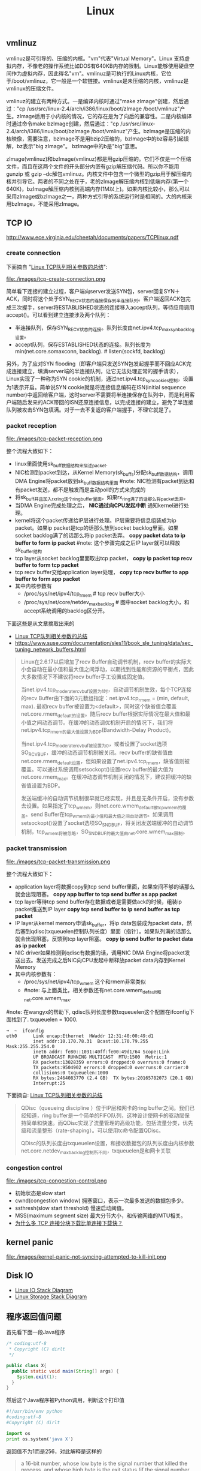 #+title: Linux
** vmlinuz
vmlinuz是可引导的、压缩的内核。"vm"代表"Virtual Memory"。Linux 支持虚拟内存，不像老的操作系统比如DOS有640KB内存的限制。Linux能够使用硬盘空间作为虚拟内存，因此得名"vm"。vmlinuz是可执行的Linux内核，它位于/boot/vmlinuz，它一般是一个软链接。vmlinux是未压缩的内核，vmlinuz是vmlinux的压缩文件。

vmlinuz的建立有两种方式。一是编译内核时通过"make zImage"创建，然后通过："cp /usr/src/linux-2.4/arch/i386/linux/boot/zImage /boot/vmlinuz"产生。zImage适用于小内核的情况，它的存在是为了向后的兼容性。二是内核编译时通过命令make bzImage创建，然后通过："cp /usr/src/linux-2.4/arch/i386/linux/boot/bzImage /boot/vmlinuz"产生。bzImage是压缩的内核映像，需要注意，bzImage不是用bzip2压缩的，bzImage中的bz容易引起误解，bz表示"big zImage"。 bzImage中的b是"big"意思。

zImage(vmlinuz)和bzImage(vmlinuz)都是用gzip压缩的。它们不仅是一个压缩文件，而且在这两个文件的开头部分内嵌有gzip解压缩代码。所以你不能用gunzip 或 gzip –dc解包vmlinuz。内核文件中包含一个微型的gzip用于解压缩内核并引导它。两者的不同之处在于，老的zImage解压缩内核到低端内存(第一个640K)，bzImage解压缩内核到高端内存(1M以上)。如果内核比较小，那么可以采用zImage或bzImage之一，两种方式引导的系统运行时是相同的。大的内核采用bzImage，不能采用zImage。

** TCP IO
http://www.ece.virginia.edu/cheetah/documents/papers/TCPlinux.pdf

*** create connection
下面摘自 "[[http://blog.sina.com.cn/s/blog_e59371cc0102vg4n.html][Linux TCP队列相关参数的总结]]":

file:./images/tcp-create-connection.png

简单看下连接的建立过程，客户端向server发送SYN包，server回复SYN＋ACK，同时将这个处于SYN_RECV状态的连接保存到半连接队列。客户端返回ACK包完成三次握手，server将ESTABLISHED状态的连接移入accept队列，等待应用调用accept()。可以看到建立连接涉及两个队列：
- 半连接队列，保存SYN_RECV状态的连接。队列长度由net.ipv4.tcp_max_syn_backlog设置。
- accept队列，保存ESTABLISHED状态的连接。队列长度为min(net.core.somaxconn, backlog). # listen(sockfd, backlog)

另外，为了应对SYN flooding（即客户端只发送SYN包发起握手而不回应ACK完成连接建立，填满server端的半连接队列，让它无法处理正常的握手请求），Linux实现了一种称为SYN cookie的机制，通过net.ipv4.tcp_syncookies控制，设置为1表示开启。简单说SYN cookie就是将连接信息编码在ISN(initial sequence number)中返回给客户端，这时server不需要将半连接保存在队列中，而是利用客户端随后发来的ACK带回的ISN还原连接信息，以完成连接的建立，避免了半连接队列被攻击SYN包填满。对于一去不复返的客户端握手，不理它就是了。

*** packet reception
file:./images/tcp-packet-reception.png

整个流程大致如下：
   - linux里面使用sk_buff数据结构来描述packet.
   - NIC检测到packet到达，从Kernel Memory(sk_buffs)分配sk_buff数据结构，调用DMA Engine将packet放到sk_buff数据结构里面 #note: NIC检测有packet到达和有packet发送，都不是触发而是主动poll的方式来完成的
   - 将sk_buff并且加入rx_ring这个ring_buffer里面。如果rx_ring满了的话那么将packet丢弃。
   - 当DMA Engine完成处理之后， *NIC通过向CPU发起中断* 通知kernel进行处理。
   - kernel将这个packet传递给IP层进行处理。IP层需要将信息组装成为ip packet。如果ip packet是tcp的话那么放到socket backlog里面。如果socket backlog满了的话那么将ip packet丢弃。 *copy packet data to ip buffer to form ip packet* #note: 这个步骤完成之后IP layer就可以释放sk_buffer结构
   - tcp layer从socket backlog里面取出tcp packet， *copy ip packet tcp recv buffer to form tcp packet*
   - tcp recv buffer交给application layer处理， *copy tcp recv buffer to app buffer to form app packet*
   - 其中内核参数有
     - /proc/sys/net/ipv4/tcp_rmem # tcp recv buffer大小
     - /proc/sys/net/core/netdev_max_backlog # 图中socket backlog大小，和accept系统调用的backlog区分开。

下面这些是从文章摘取出来的
- [[http://blog.sina.com.cn/s/blog_e59371cc0102vg4n.html][Linux TCP队列相关参数的总结]]
- https://www.suse.com/documentation/sles11/book_sle_tuning/data/sec_tuning_network_buffers.html

#+BEGIN_QUOTE
Linux在2.6.17以后增加了recv Buffer自动调节机制，recv buffer的实际大小会自动在最小值和最大值之间浮动，以期找到性能和资源的平衡点，因此大多数情况下不建议将recv buffer手工设置成固定值。

当net.ipv4.tcp_moderate_rcvbuf设置为1时，自动调节机制生效，每个TCP连接的recv Buffer由下面的3元数组指定：net.ipv4.tcp_rmem = (min, default, max). 最初recv buffer被设置为<default>，同时这个缺省值会覆盖net.core.rmem_default的设置。随后recv buffer根据实际情况在最大值和最小值之间动态调节。在缓冲的动态调优机制开启的情况下，我们将net.ipv4.tcp_rmem的最大值设置为BDP(Bandwidth-Delay Product)。

当net.ipv4.tcp_moderate_rcvbuf被设置为0，或者设置了socket选项SO_RCVBUF，缓冲的动态调节机制被关闭。recv buffer的缺省值由net.core.rmem_default设置，但如果设置了net.ipv4.tcp_rmem，缺省值则被覆盖。可以通过系统调用setsockopt()设置recv buffer的最大值为net.core.rmem_max。在缓冲动态调节机制关闭的情况下，建议把缓冲的缺省值设置为BDP。

发送端缓冲的自动调节机制很早就已经实现，并且是无条件开启，没有参数去设置。如果指定了tcp_wmem，则net.core.wmem_default被tcp_wmem的覆盖。send Buffer在tcp_wmem的最小值和最大值之间自动调节。如果调用setsockopt()设置了socket选项SO_SNDBUF，将关闭发送端缓冲的自动调节机制，tcp_wmem将被忽略，SO_SNDBUF的最大值由net.core.wmem_max限制。
#+END_QUOTE

*** packet transmission
file:./images/tcp-packet-transmission.png

整个流程大致如下：
   - application layer将数据copy到tcp send buffer里面，如果空间不够的话那么就会出现阻塞。 *copy app buffer to tcp send buffer as app packet*
   - tcp layer等待tcp send buffer存在数据或者是需要做ack的时候，组装ip packet推送到IP layer *copy tcp send buffer to ip send buffer as tcp packet*
   - IP layer从kernel memory申请sk_buffer，将ip data包装成为packet data，然后塞到qdisc(txqueuelen控制队列长度）里面（指针）。如果队列满的话那么就会出现阻塞，反馈到tcp layer阻塞。 *copy ip send buffer to packet data as ip packet*
   - NIC driver如果检测到qdisc有数据的话，调用NIC DMA Engine将packet发送出去。发送完成之后NIC向CPU发起中断释放packet data内存到Kernel Memory
   - 其中内核参数有：
     - /proc/sys/net/ipv4/tcp_wmem 这个和rmem非常类似
     - #note: 与上面类比，相关参数还有net.core.wmem_default和net.core.wmem_max.

#note: 在wangyx的帮助下, qdisc队列长度参数txqueuelen这个配置在ifconfig下面找到了. txqueuelen = 1000.
#+BEGIN_EXAMPLE
➜  ~  ifconfig
eth0      Link encap:Ethernet  HWaddr 12:31:40:00:49:d1
          inet addr:10.170.78.31  Bcast:10.170.79.255  Mask:255.255.254.0
          inet6 addr: fe80::1031:40ff:fe00:49d1/64 Scope:Link
          UP BROADCAST RUNNING MULTICAST  MTU:1500  Metric:1
          RX packets:13028359 errors:0 dropped:0 overruns:0 frame:0
          TX packets:9504902 errors:0 dropped:0 overruns:0 carrier:0
          collisions:0 txqueuelen:1000
          RX bytes:2464083770 (2.4 GB)  TX bytes:20165782073 (20.1 GB)
          Interrupt:25
#+END_EXAMPLE

下面摘自: [[http://blog.sina.com.cn/s/blog_e59371cc0102vg4n.html][Linux TCP队列相关参数的总结]]
#+BEGIN_QUOTE
QDisc（queueing discipline ）位于IP层和网卡的ring buffer之间。我们已经知道，ring buffer是一个简单的FIFO队列，这种设计使网卡的驱动层保持简单和快速。而QDisc实现了流量管理的高级功能，包括流量分类，优先级和流量整形（rate-shaping）。可以使用tc命令配置QDisc。

QDisc的队列长度由txqueuelen设置，和接收数据包的队列长度由内核参数net.core.netdev_max_backlog控制所不同，txqueuelen是和网卡关联
#+END_QUOTE

*** congestion control
file:./images/tcp-congestion-control.png

- 初始状态是slow start
- cwnd(congestion window) 拥塞窗口，表示一次最多发送的数据包多少。
- ssthresh(slow start threshold) 慢速启动阈值。
- MSS(maximum segment size) 最大分节大小，和传输网络的MTU相关。
- [[http://www.zhihu.com/question/21813579][为什么多 TCP 连接分块下载比单连接下载快？]]

** kernel panic
file:./images/kernel-panic-not-syncing-attempted-to-kill-init.png

** Disk IO
- [[file:./images/Linux-io-stack-diagram.png][Linux IO Stack Diagram]]
- [[file:./images/Linux-storage-stack-diagram.png][Linux Storage Stack Diagram]]

** 程序返回值问题
首先看下面一段Java程序
#+BEGIN_SRC Java
/* coding:utf-8
 * Copyright (C) dirlt
 */

public class X{
  public static void main(String[] args) {
    System.exit(1);
  }
}
#+END_SRC

然后这个Java程序被Python调用，判断这个打印值
#+BEGIN_SRC Python
#!/usr/bin/env python
#coding:utf-8
#Copyright (C) dirlt

import os
print os.system('java X')
#+END_SRC

返回值不为1而是256，对此解释是这样的
#+BEGIN_QUOTE
a 16-bit number, whose low byte is the signal number that killed the process, and whose high byte is the exit status (if the signal number is zero); the high bit of the low byte is set if a core file was produced.
#+END_QUOTE

但是下面这段Python程序，使用echo $?判断返回值为0而不是256
#+BEGIN_SRC Python
#!/usr/bin/env python
#coding:utf-8
#Copyright (C) dirlt

code=256
exit(code)
#+END_SRC

** dp8网卡问题
当时dp8的网络流量从一个非常大的值变为非常小的值，检查/proc/net/netstat，以下几个统计数值dp8和其他机器差距较大（相差1-2个数量级）：
   - TCPDirectCopyFromPrequeue
   - TCPHPHitsToUser
   - TCPDSACKUndo
   - TCPLossUndo
   - TCPLostRetransmit
   - TCPFastRetrans
   - TCPSlowStartRetrans
   - TCPSackShiftFallback

之后在dmesg上面发现如下线索：
#+BEGIN_EXAMPLE
dp@dp8:~$ dmesg | grep eth0
[ 15.635160] eth0: Broadcom NetXtreme II BCM5716 1000Base-T (C0) PCI Express f
[ 15.736389] bnx2: eth0: using MSIX
[ 15.738263] ADDRCONF(NETDEV_UP): eth0: link is not ready
[ 37.848755] bnx2: eth0 NIC Copper Link is Up, 100 Mbps full duplex
[ 37.850623] ADDRCONF(NETDEV_CHANGE): eth0: link becomes ready
[ 1933.934668] bnx2: eth0: using MSIX
[ 1933.936960] ADDRCONF(NETDEV_UP): eth0: link is not ready
[ 1956.130773] bnx2: eth0 NIC Copper Link is Up, 100 Mbps full duplex
[ 1956.132625] ADDRCONF(NETDEV_CHANGE): eth0: link becomes ready
[4804526.542976] bnx2: eth0 NIC Copper Link is Down
[4804552.008858] bnx2: eth0 NIC Copper Link is Up, 100 Mbps full duplex
#+END_EXAMPLE
日志 /[4804552.008858] bnx2: eth0 NIC Copper Link is Up, 100 Mbps full duplex/ 表明dp8上的网卡速度被识别成100 Mbps了。

可能的原因如下：
   - 网线、水晶头质量太差或老化、水晶头没压好，从而导致网线接触不良或短路等，可以重新压水晶头或更换网线，建议用质量可靠的六类网线六类水晶头
   - 本地连接―右键―属性―配置―高级―速度和双工，这里设置错误，改为自动感应或1000Mbps全双工即可
   - 网卡所接的交换机或路由器等硬件设备出现故障，或者这些设备是百兆的（千和百连在一起,千变百向下兼容）
   - 电磁场干扰有时也会变百兆，所以说网线尽量别与电线一起穿管（论坛会员tchack友情提供）

我们的网线都是由 *世xx联* 提供的，质量应该不错，有两种情况需要优先排除。
   - 网线问题（测试方法：换根网线试试）
   - 交换机dp8连接的口坏了（测试方法：把dp8的网线换一个交换机的口）

** 修改资源限制
临时的修改方式可以通过ulimit来进行修改，也可以通过修改文件/etc/security/limits.conf来永久修改

#+BEGIN_EXAMPLE
hadoop - nofile 102400
hadoop - nproc 40960
#+END_EXAMPLE

** CPU温度过高
这个问题是我在Ubuntu PC上面遇到的，明显的感觉就是运行速度变慢。然后在syslog里面出现如下日志：
#+BEGIN_EXAMPLE
May  2 18:24:21 umeng-ubuntu-pc kernel: [ 1188.717609] CPU1: Core temperature/speed normal
May  2 18:24:21 umeng-ubuntu-pc kernel: [ 1188.717612] CPU0: Package temperature above threshold, cpu clock throttled (total events = 137902)
May  2 18:24:21 umeng-ubuntu-pc kernel: [ 1188.717615] CPU2: Package temperature above threshold, cpu clock throttled (total events = 137902)
May  2 18:24:21 umeng-ubuntu-pc kernel: [ 1188.717619] CPU1: Package temperature above threshold, cpu clock throttled (total events = 137902)
May  2 18:24:21 umeng-ubuntu-pc kernel: [ 1188.717622] CPU3: Package temperature above threshold, cpu clock throttled (total events = 137902)
#+END_EXAMPLE

** sync hangup
  - kill -KILL fails to kill process : http://lists.freebsd.org/pipermail/freebsd-questions/2008-September/182821.html
  - Linux-Kernel Archive: Bug: sync's hangup forever in call_rwsem_down_read_failed : http://lkml.indiana.edu/hypermail/linux/kernel/1011.2/04099.html

** 更换glibc
   - linux - How to recover after deleting the symbolic link libc.so.6? - Stack Overflow : http://stackoverflow.com/questions/12249547/how-to-recover-after-deleting-the-symbolic-link-libc-so-6

@2013-05-23 https://docs.google.com/a/umeng.com/document/d/12dzJ3OhVlrEax3yIdz0k08F8tM8DDQva1wdrD3K49PI/edit 怀疑glibc版本存在问题，在dp45上操作但是出现问题。

我的操作顺序计划是这样的：
   1. 将dp20的glibc copy到自己的目录下面/home/dp/dirlt/libc-2.11.so
   2. 将dp45的glibc backup. mv /lib64/libc-2.12.so /lib64/libc-2.12.bak.so（补充一点，就是在lib64下面还有软链接 libc.so.6 -> libc-2.12.so，这个文件应该是被程序查找使用的）
   3. cp /home/dp/dirlt/libc-2.11.so /lib64/libc-2.12.so
但是进行到2之后就发现cp不可用了，并且ls等命令也不能够使用了。原因非常简单，就是因为2之后libc.so.6没有对应的文件了，而cp,ls这些基本的命令依赖于这个动态链接库。

#+BEGIN_EXAMPLE
~ $ ldd /bin/cp
	linux-vdso.so.1 =>  (0x00007fff9717f000)
	libselinux.so.1 => /lib/x86_64-linux-gnu/libselinux.so.1 (0x00007f5efb804000)
	librt.so.1 => /lib/x86_64-linux-gnu/librt.so.1 (0x00007f5efb5fc000)
	libacl.so.1 => /lib/x86_64-linux-gnu/libacl.so.1 (0x00007f5efb3f3000)
	libattr.so.1 => /lib/x86_64-linux-gnu/libattr.so.1 (0x00007f5efb1ee000)
	libc.so.6 => /lib/x86_64-linux-gnu/libc.so.6 (0x00007f5efae2f000)
	libdl.so.2 => /lib/x86_64-linux-gnu/libdl.so.2 (0x00007f5efac2a000)
	/lib64/ld-linux-x86-64.so.2 (0x00007f5efba2d000)
	libpthread.so.0 => /lib/x86_64-linux-gnu/libpthread.so.0 (0x00007f5efaa0d000)
#+END_EXAMPLE

-----
@2013-08-03

A copy of the C library was found in an unexpected directory | Blog : http://blog.i-al.net/2013/03/a-copy-of-the-c-library-was-found-in-an-unexpected-directory/

上面的链接给出了升级glibc的方法
   - sudo su - root # 首先切换到root账号下面
   - mv libc.so librt.so  /root # 将glibc等相关的so移动到root账号下面，主要不要移动软连接文件。
   - LD_PRELOAD=/root/libc.so:/root/librt.so bash # 这个时候如果执行bash是找不到glibc等so了，所以需要使用LD_PRELOAD来预先加载
   - apt-get install # 在这个bash下面使用apt-get来安装和升级glibc.

** 允许不在tty上执行sudo
修改/etc/sudoers文件，注释掉
#+BEGIN_EXAMPLE
Defaults requiretty
#+END_EXAMPLE

** ssh proxy
http://serverfault.com/questions/37629/how-do-i-do-multihop-scp-transfers
   - 目的机器是D，端口是16021，用户是x
   - 跳板机器是T，端口是18021，用户是y
   - client需要和x@D以及y@T建立信任关系
   - 方法A
     - 从T上和D建立链接并且配置转发端口p, 所有和T:p的数据交互都会转发到D:16021
     - 在T上执行 ssh -L "*:5502:D:16021" x@D # 转发端口是5502
       - -o ServerAliveInterval=60 # 我才想单位应该是s。这样每隔60s可以和server做一些keepalive的通信，确保长时间没有数据通信的情况下，连接不会断开。
     - ssh -p 5502 x@T 或者 scp -P 5502 <file> x@T:<path-at-D>
   - 方法B
     - scp可以指定proxyCommand配合D上nc命令完成
     - scp -o ProxyCommand="ssh -p 18021 y@T 'nc D 16021'" <file> x@D:<path-at-D>

-----
UPDATE @ 2016-08-26: 发现这个方法可以用来解决remote ipython notebook的问题.
- 首先在目标机器dev上启动ipython notebook. `jupyter notebook --no-browser --port=8888`
- 然后在本机上选择绑定端口比如1000. `ssh -L "*:10000:dev:8888" dev`
之后就可以在本地使用 `http://localhost:10000` 来访问远端的notebook了.

** 修改最大打开文件句柄数
- http://blog.csdn.net/superchanon/article/details/13303705
- http://unix.stackexchange.com/questions/127777/how-to-configure-the-process-open-file-limit-of-a-user
- https://www.kernel.org/doc/Documentation/sysctl/fs.txt

首先需要修改系统上限，这些可以在/etc/sysctl.conf里面修改，然后执行sysctl -p
   - /proc/sys/fs/file-max # 所有进程打开文件句柄数上限
   - /proc/sys/fs/nr_open # 单个进程打开文件句柄数上限
   - /proc/sys/fs/file-nr # 系统当前打开文件句柄数

然后修改用户（进程）使用上限
   - /etc/security/limits.conf
   - ulimit

** apt-get hang
在使用ubuntu的apt-get时候，可能会出现一些异常的状况，我们直接终止了apt-get。但是这个时候apt-get软件本身出于一个不正常的状态，导致之后不能够启动apt-get。如果观察进程的话会出现下面一些可疑的进程
#+BEGIN_EXAMPLE
dp@dp1:~$ ps aux | grep "apt"
root      3587  0.0  0.0  36148 22800 ?        Ds   Oct08   0:00 /usr/bin/dpkg --status-fd 50 --unpack --auto-deconfigure /var/cache/apt/archives/sgml-data_2.0.4_all.deb
root      9579  0.0  0.0  35992 22744 ?        Ds   Oct19   0:00 /usr/bin/dpkg --status-fd 50 --unpack --auto-deconfigure /var/cache/apt/archives/iftop_0.17-16_amd64.deb
root     25957  0.0  0.0  36120 22796 ?        Ds   Nov05   0:00 /usr/bin/dpkg --status-fd 50 --unpack --auto-deconfigure /var/cache/apt/archives/iftop_0.17-16_amd64.deb /var/cache/apt/archives/iotop_0.4-1_all.deb
dp       30586  0.0  0.0   7628  1020 pts/2    S+   08:59   0:00 grep --color=auto apt
#+END_EXAMPLE

这些进程的父进程都是init进程，并且状态是uninterruptible sleep，给kill -9也没有办法终止，唯一的办法只能reboot机器来解决这个问题。关于这个问题可以看stackoverflow上面的解答 How to stop 'uninterruptible' process on Linux? - Stack Overflow http://stackoverflow.com/questions/767551/how-to-stop-uninterruptible-process-on-linux
   - Simple answer: you cannot. Longer answer: the uninterruptable sleep means the process will not be woken up by signals. It can be only woken up by what it's waiting for. When I get such situations eg. with CD-ROM, I usually reset the computer by using suspend-to-disk and resuming.
   - The D state basically means that the process is waiting for disk I/O, or other block I/O that can't be interrupted. Sometimes this means the kernel or device is feverishly trying to read a bad block (especially from an optical disk). Sometimes it means there's something else. The process cannot be killed until it gets out of the D state. Find out what it is waiting for and fix that. The easy way is to reboot. Sometimes removing the disk in question helps, but that can be rather dangerous: unfixable catastrophic hardware failure if you don't know what you're doing (read: smoke coming out).
** 使用自选锁来实现信号量
#+BEGIN_SRC C++
typedef struct sema
{
  lock_t lock;
  int count;
  queue q;
} sema_t;

void init_sema(sema_t* sema, int init_cnt)
{
  init_lock(&sema->lock);
  init_queue(&sema->q);
  sema->count=init_cnt;
}

void p(sema_t* sema)
{
  lock(&sema->lock);
  sema->count--;
  if (sema->count < 0) {
    q.push(current_process_context());
    unlock(&sema->lock);
    swtch(); // switch to another process.
    return;
  }
  unlock(&sema->lock);
}

void v(sema_t* sema)
{
  lock(&sema->lock);
  sema->count++;
  if (sema->count <= 0) {
    pcs_ctx* ctx = q.pop();
    unlock(&sema->lock);
    enqueue(&running_queue, ctx);
    return ;
  }
  unlock(&sema->lock);
}
#+END_SRC
** syslog on cpu
*** Core power limit notifaction
#+BEGIN_EXAMPLE
May 12 12:29:12 dp57 kernel: CPU1: Core power limit notification (total events = 42322)
May 12 12:29:12 dp57 kernel: CPU17: Core power limit notification (total events = 42321)
May 12 12:29:12 dp57 kernel: CPU5: Core power limit notification (total events = 42328)
May 12 12:29:12 dp57 kernel: CPU21: Core power limit notification (total events = 42327)
May 12 12:29:12 dp57 kernel: CPU19: Core power limit notification (total events = 42327)
May 12 12:29:12 dp57 kernel: CPU3: Core power limit notification (total events = 42327)
May 12 12:29:12 dp57 kernel: CPU7: Core power limit notification (total events = 42323)
May 12 12:29:12 dp57 kernel: CPU23: Core power limit notification (total events = 42322)
May 12 12:29:12 dp57 kernel: CPU25: Core power limit notification (total events = 42226)
May 12 12:29:12 dp57 kernel: CPU9: Core power limit notification (total events = 42222)
May 12 12:29:12 dp57 kernel: CPU11: Core power limit notification (total events = 42222)
May 12 12:29:12 dp57 kernel: CPU27: Core power limit notification (total events = 42219)
May 12 12:29:12 dp57 kernel: CPU13: Core power limit notification (total events = 42321)
May 12 12:29:12 dp57 kernel: CPU29: Core power limit notification (total events = 42307)
May 12 12:29:12 dp57 kernel: CPU15: Core power limit notification (total events = 42556)
May 12 12:29:12 dp57 kernel: CPU31: Core power limit notification (total events = 42550)
#+END_EXAMPLE

*** Package power limit notification
#+BEGIN_EXAMPLE
May 12 12:29:12 dp57 kernel: CPU17: Package power limit notification (total events = 42377)
May 12 12:29:12 dp57 kernel: CPU5: Package power limit notification (total events = 42612)
May 12 12:29:12 dp57 kernel: CPU21: Package power limit notification (total events = 42615)
May 12 12:29:12 dp57 kernel: CPU19: Package power limit notification (total events = 42553)
May 12 12:29:12 dp57 kernel: CPU3: Package power limit notification (total events = 42543)
May 12 12:29:12 dp57 kernel: CPU7: Package power limit notification (total events = 42661)
May 12 12:29:12 dp57 kernel: CPU23: Package power limit notification (total events = 42667)
May 12 12:29:12 dp57 kernel: CPU25: Package power limit notification (total events = 42707)
May 12 12:29:12 dp57 kernel: CPU9: Package power limit notification (total events = 42706)
May 12 12:29:12 dp57 kernel: CPU11: Package power limit notification (total events = 42705)
May 12 12:29:12 dp57 kernel: CPU27: Package power limit notification (total events = 42731)
May 12 12:29:12 dp57 kernel: CPU13: Package power limit notification (total events = 42619)
May 12 12:29:12 dp57 kernel: CPU29: Package power limit notification (total events = 42627)
May 12 12:29:12 dp57 kernel: CPU15: Package power limit notification (total events = 42623)
May 12 12:29:12 dp57 kernel: CPU31: Package power limit notification (total events = 42644)
May 12 12:29:12 dp57 kernel: CPU1: Package power limit notification (total events = 42360
#+END_EXAMPLE

*** below trip temperature. Throttling disabled
#+BEGIN_EXAMPLE
May 12 12:29:40 dp57 mcelog: Processor 17 below trip temperature. Throttling disabled
May 12 12:29:40 dp57 mcelog: Processor 5 below trip temperature. Throttling disabled
May 12 12:29:40 dp57 mcelog: Processor 21 below trip temperature. Throttling disabled
May 12 12:29:40 dp57 mcelog: Processor 19 below trip temperature. Throttling disabled
May 12 12:29:40 dp57 mcelog: Processor 3 below trip temperature. Throttling disabled
May 12 12:29:40 dp57 mcelog: Processor 7 below trip temperature. Throttling disabled
May 12 12:29:40 dp57 mcelog: Processor 23 below trip temperature. Throttling disabled
May 12 12:29:40 dp57 mcelog: Processor 25 below trip temperature. Throttling disabled
May 12 12:29:40 dp57 mcelog: Processor 9 below trip temperature. Throttling disabled
May 12 12:29:40 dp57 mcelog: Processor 11 below trip temperature. Throttling disabled
May 12 12:29:40 dp57 mcelog: Processor 27 below trip temperature. Throttling disabled
May 12 12:29:40 dp57 mcelog: Processor 13 below trip temperature. Throttling disabled
May 12 12:29:40 dp57 mcelog: Processor 29 below trip temperature. Throttling disabled
May 12 12:29:40 dp57 mcelog: Processor 15 below trip temperature. Throttling disabled
May 12 12:29:40 dp57 mcelog: Processor 17 below trip temperature. Throttling disabled
May 12 12:29:40 dp57 mcelog: Processor 31 below trip temperature. Throttling disabled
May 12 12:29:40 dp57 mcelog: Processor 5 below trip temperature. Throttling disabled
May 12 12:29:40 dp57 mcelog: Processor 21 below trip temperature. Throttling disabled
May 12 12:29:40 dp57 mcelog: Processor 19 below trip temperature. Throttling disabled
May 12 12:29:40 dp57 mcelog: Processor 3 below trip temperature. Throttling disabled
May 12 12:29:40 dp57 mcelog: Processor 7 below trip temperature. Throttling disabled
May 12 12:29:40 dp57 mcelog: Processor 23 below trip temperature. Throttling disabled
May 12 12:29:40 dp57 mcelog: Processor 25 below trip temperature. Throttling disabled
May 12 12:29:40 dp57 mcelog: Processor 9 below trip temperature. Throttling disabled
May 12 12:29:40 dp57 mcelog: Processor 11 below trip temperature. Throttling disabled
May 12 12:29:40 dp57 mcelog: Processor 27 below trip temperature. Throttling disabled
May 12 12:29:40 dp57 mcelog: Processor 13 below trip temperature. Throttling disabled
May 12 12:29:40 dp57 mcelog: Processor 29 below trip temperature. Throttling disabled
May 12 12:29:40 dp57 mcelog: Processor 15 below trip temperature. Throttling disabled
May 12 12:29:40 dp57 mcelog: Processor 31 below trip temperature. Throttling disabled
May 12 12:29:40 dp57 mcelog: Processor 1 below trip temperature. Throttling disabled
May 12 12:29:40 dp57 mcelog: Processor 1 below trip temperature. Throttling disabled
#+END_EXAMPLE
